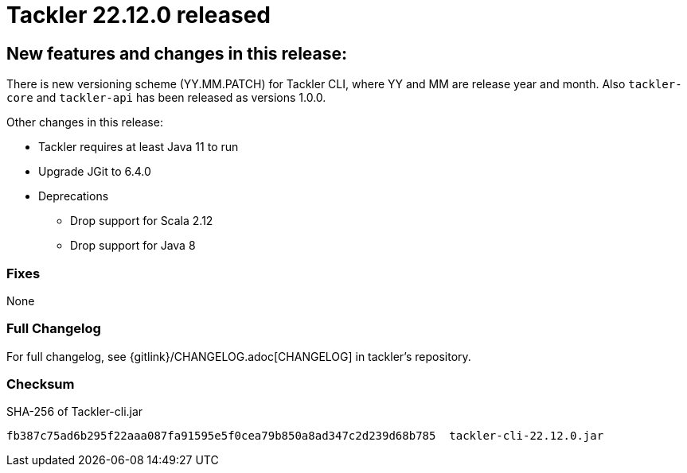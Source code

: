 = Tackler 22.12.0 released
:page-date: 2022-12-27 22:00:00 +0200
:page-author: 35vlg84
:page-version: 22.12.0
:page-category: release



== New features and changes in this release:

There is new versioning scheme (YY.MM.PATCH) for Tackler CLI, where YY and MM are release year and month. Also `tackler-core` and `tackler-api` has been released as versions 1.0.0.

Other changes in this release:

* Tackler requires at least Java 11 to run
* Upgrade JGit to 6.4.0
* Deprecations
** Drop support for Scala 2.12
** Drop support for Java 8


=== Fixes

None


=== Full Changelog

For full changelog, see {gitlink}/CHANGELOG.adoc[CHANGELOG] in tackler's repository.


=== Checksum

.SHA-256 of Tackler-cli.jar
----
fb387c75ad6b295f22aaa087fa91595e5f0cea79b850a8ad347c2d239d68b785  tackler-cli-22.12.0.jar
----
